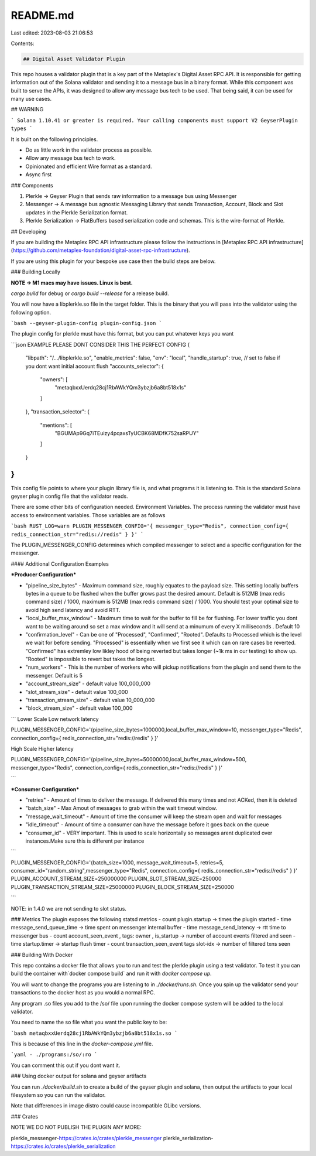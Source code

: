 README.md
=========

Last edited: 2023-08-03 21:06:53

Contents:

.. code-block:: md

    ## Digital Asset Validator Plugin

This repo houses a validator plugin that is a key part of the Metaplex's Digital Asset RPC API. It is responsible for getting
information out of the Solana validator and sending it to a message bus in a binary format. While this component was
built to serve the APIs, it was designed to allow any message bus tech to be used. That being said, it can be used for many use cases.

## WARNING

```
Solana 1.10.41 or greater is required. Your calling components must support V2 GeyserPlugin types
```

It is built on the following principles.

- Do as little work in the validator process as possible.
- Allow any message bus tech to work.
- Opinionated and efficient Wire format as a standard.
- Async first

### Components

1. Plerkle -> Geyser Plugin that sends raw information to a message bus using Messenger
2. Messenger -> A message bus agnostic Messaging Library that sends Transaction, Account, Block and Slot updates in the Plerkle Serialization format.
3. Plerkle Serialization -> FlatBuffers based serialization code and schemas. This is the wire-format of Plerkle.

## Developing

If you are building the Metaplex RPC API infrastructure please follow the instructions in [Metaplex RPC API infrastructure](https://github.com/metaplex-foundation/digital-asset-rpc-infrastructure).

If you are using this plugin for your bespoke use case then the build steps are below.

### Building Locally

**NOTE -> M1 macs may have issues. Linux is best.**

`cargo build` for debug or
`cargo build --release` for a release build.

You will now have a libplerkle.so file in the target folder. This is the binary that you will pass into the validator using the following option.

```bash
--geyser-plugin-config plugin-config.json
```

The plugin config for plerkle must have this format, but you can put whatever keys you want

```json
EXAMPLE PLEASE DONT CONSIDER THIS THE PERFECT CONFIG
{
  "libpath": "/.../libplerkle.so",
  "enable_metrics": false,
  "env": "local",
  "handle_startup": true, // set to false if you dont want initial account flush
  "accounts_selector": {
    "owners": [
      "metaqbxxUerdq28cj1RbAWkYQm3ybzjb6a8bt518x1s"
    ]
  },
  "transaction_selector": {
    "mentions": [
      "BGUMAp9Gq7iTEuizy4pqaxsTyUCBK68MDfK752saRPUY"
    ]
  }
}
```

This config file points to where your plugin library file is, and what programs it is listening to.
This is the standard Solana geyser plugin config file that the validator reads.

There are some other bits of configuration needed. Environment Variables.
The process running the validator must have access to environment variables. Those variables are as follows

```bash
RUST_LOG=warn
PLUGIN_MESSENGER_CONFIG='{ messenger_type="Redis", connection_config={ redis_connection_str="redis://redis" } }'
```

The PLUGIN_MESSENGER_CONFIG determines which compiled messenger to select and a specific configuration for the messenger.


#### Additional Configuration Examples

***Producer Configuration***

- "pipeline_size_bytes" - Maximum command size, roughly equates to the payload size. This setting locally buffers bytes in a queue to be flushed when the buffer grows past the desired amount. Default is 512MB (max redis command size) / 1000, maximum is 512MB (max redis command size) / 1000. You should test your optimal size to avoid high send latency and avoid RTT.
- "local_buffer_max_window" - Maximum time to wait for the buffer to fill be for flushing. For lower traffic you dont want to be waiting around so set a max window and it will send at a minumum of every X milliseconds . Default 10
- "confirmation_level" - Can be one of "Processed", "Confirmed", "Rooted". Defaults to Processed which is the level we wait for before sending. "Processed" is essentially when we first see it which can on rare cases be reverted. "Confirmed" has extremley low likley hood of being reverted but takes longer (~1k ms in our testing) to show up. "Rooted" is impossible to revert but takes the longest.
- "num_workers" - This is the number of workers who will pickup notifications from the plugin and send them to the messenger. Default is 5
- "account_stream_size" - default value 100_000_000
- "slot_stream_size" - default value 100_000
- "transaction_stream_size" - default value 10_000_000
- "block_stream_size" - default value 100_000


```
Lower Scale Low network latency 

PLUGIN_MESSENGER_CONFIG='{pipeline_size_bytes=1000000,local_buffer_max_window=10, messenger_type="Redis", connection_config={ redis_connection_str="redis://redis" } }'

High Scale Higher latency

PLUGIN_MESSENGER_CONFIG='{pipeline_size_bytes=50000000,local_buffer_max_window=500, messenger_type="Redis", connection_config={ redis_connection_str="redis://redis" } }'


```

***Consumer Configuration***

- "retries" - Amount of times to deliver the message. If delivered this many times and not ACKed, then it is deleted
- "batch_size" - Max Amout of messages to grab within the wait timeout window.
- "message_wait_timeout" - Amount of time the consumer will keep the stream open and wait for messages 
- "idle_timeout" - Amount of time a consumer can have the message before it goes back on the queue
- "consumer_id" - VERY important. This is used to scale horizontally so messages arent duplicated over instances.Make sure this is different per instance

```

PLUGIN_MESSENGER_CONFIG='{batch_size=1000, message_wait_timeout=5, retries=5, consumer_id="random_string",messenger_type="Redis", connection_config={ redis_connection_str="redis://redis" } }'
PLUGIN_ACCOUNT_STREAM_SIZE=250000000
PLUGIN_SLOT_STREAM_SIZE=250000
PLUGIN_TRANSACTION_STREAM_SIZE=25000000
PLUGIN_BLOCK_STREAM_SIZE=250000

```

NOTE: in 1.4.0 we are not sending to slot status.


### Metrics
The plugin exposes the following statsd metrics
- count plugin.startup -> times the plugin started
- time message_send_queue_time ->  time spent on messenger internal buffer
- time message_send_latency -> rtt time to messenger bus
- count account_seen_event , tags: owner , is_startup -> number of account events filtered and seen
- time startup.timer -> startup flush timer
- count transaction_seen_event tags slot-idx -> number of filtered txns seen

### Building With Docker

This repo contains a docker file that allows you to run and test the plerkle plugin using a test validator.
To test it you can build the container with`docker compose build` and run it with `docker compose up`.

You will want to change the programs you are listening to in `./docker/runs.sh`. Once you spin up the validator send your transactions to the docker host as you would a normal RPC.

Any program .so files you add to the /so/ file upon running the docker compose system will be added to the local validator.

You need to name the so file what you want the public key to be:

```bash
metaqbxxUerdq28cj1RbAWkYQm3ybzjb6a8bt518x1s.so
```

This is because of this line in the `docker-compose.yml` file.

```yaml
- ./programs:/so/:ro
```

You can comment this out if you dont want it.

### Using docker output for solana and geyser artifacts

You can run `./docker/build.sh` to create a build of the geyser plugin and solana, then output the artifacts
to your local filesystem so you can run the validator.

Note that differences in image distro could cause incompatible GLibc versions.

### Crates

NOTE WE DO NOT PUBLISH THE PLUGIN ANY MORE:

plerkle_messenger-https://crates.io/crates/plerkle_messenger
plerkle_serialization-https://crates.io/crates/plerkle_serialization


